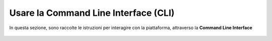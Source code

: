 
**Usare la Command Line Interface (CLI)**
=========================================

In questa sezione, sono raccolte le istruzioni per interagire con la piattaforma, 
attraverso la **Command Line Interface**
 
 .. image:: img/1744964446969-65bd05d3-8c55-48ef-86cf-125e8b872579_1.png
.. image:: img/1744964446969-65bd05d3-8c55-48ef-86cf-125e8b872579_2.png
.. image:: img/1744964446969-65bd05d3-8c55-48ef-86cf-125e8b872579_3.png
.. image:: img/1744964446969-65bd05d3-8c55-48ef-86cf-125e8b872579_4.png
.. image:: img/1744964446969-65bd05d3-8c55-48ef-86cf-125e8b872579_5.png
.. image:: img/1744964446969-65bd05d3-8c55-48ef-86cf-125e8b872579_6.png
.. image:: img/1744964446969-65bd05d3-8c55-48ef-86cf-125e8b872579_7.png
.. image:: img/1744964446969-65bd05d3-8c55-48ef-86cf-125e8b872579_8.png
.. image:: img/1744964446969-65bd05d3-8c55-48ef-86cf-125e8b872579_9.png
.. image:: img/1744964446969-65bd05d3-8c55-48ef-86cf-125e8b872579_10.png
.. image:: img/1744964446969-65bd05d3-8c55-48ef-86cf-125e8b872579_11.png
.. image:: img/1744964446969-65bd05d3-8c55-48ef-86cf-125e8b872579_12.png
.. image:: img/1744964446969-65bd05d3-8c55-48ef-86cf-125e8b872579_13.png
.. image:: img/1744964446969-65bd05d3-8c55-48ef-86cf-125e8b872579_14.png
.. image:: img/1744964446969-65bd05d3-8c55-48ef-86cf-125e8b872579_15.png
.. image:: img/1744964446969-65bd05d3-8c55-48ef-86cf-125e8b872579_16.png
.. image:: img/1744964446969-65bd05d3-8c55-48ef-86cf-125e8b872579_17.png
.. image:: img/1744964446969-65bd05d3-8c55-48ef-86cf-125e8b872579_18.png
.. image:: img/1744964446969-65bd05d3-8c55-48ef-86cf-125e8b872579_19.png
.. image:: img/1744964446969-65bd05d3-8c55-48ef-86cf-125e8b872579_20.png
.. image:: img/1744964446969-65bd05d3-8c55-48ef-86cf-125e8b872579_21.png
.. image:: img/1744964446969-65bd05d3-8c55-48ef-86cf-125e8b872579_22.png
.. image:: img/1744964446969-65bd05d3-8c55-48ef-86cf-125e8b872579_23.png
.. image:: img/1744964446969-65bd05d3-8c55-48ef-86cf-125e8b872579_24.png
.. image:: img/1744964446969-65bd05d3-8c55-48ef-86cf-125e8b872579_25.png
.. image:: img/1744964446969-65bd05d3-8c55-48ef-86cf-125e8b872579_26.png
.. image:: img/1744964446969-65bd05d3-8c55-48ef-86cf-125e8b872579_27.png
.. image:: img/1744964446969-65bd05d3-8c55-48ef-86cf-125e8b872579_28.png
.. image:: img/1744964446969-65bd05d3-8c55-48ef-86cf-125e8b872579_29.png
.. image:: img/1744964446969-65bd05d3-8c55-48ef-86cf-125e8b872579_30.png
.. image:: img/1744964446969-65bd05d3-8c55-48ef-86cf-125e8b872579_31.png
.. image:: img/1744964446969-65bd05d3-8c55-48ef-86cf-125e8b872579_32.png
.. image:: img/1744964446969-65bd05d3-8c55-48ef-86cf-125e8b872579_33.png
.. image:: img/1744964446969-65bd05d3-8c55-48ef-86cf-125e8b872579_34.png
.. image:: img/1744964446969-65bd05d3-8c55-48ef-86cf-125e8b872579_35.png
.. image:: img/1744964446969-65bd05d3-8c55-48ef-86cf-125e8b872579_36.png
.. image:: img/1744964446969-65bd05d3-8c55-48ef-86cf-125e8b872579_37.png
.. image:: img/1744964446969-65bd05d3-8c55-48ef-86cf-125e8b872579_38.png
.. image:: img/1744964446969-65bd05d3-8c55-48ef-86cf-125e8b872579_39.png
.. image:: img/1744964446969-65bd05d3-8c55-48ef-86cf-125e8b872579_40.png
.. image:: img/1744964446969-65bd05d3-8c55-48ef-86cf-125e8b872579_41.png
.. image:: img/1744964446969-65bd05d3-8c55-48ef-86cf-125e8b872579_42.png
.. image:: img/1744964446969-65bd05d3-8c55-48ef-86cf-125e8b872579_43.png
.. image:: img/1744964446969-65bd05d3-8c55-48ef-86cf-125e8b872579_44.png
.. image:: img/1744964446969-65bd05d3-8c55-48ef-86cf-125e8b872579_45.png
.. image:: img/1744964446969-65bd05d3-8c55-48ef-86cf-125e8b872579_46.png
.. image:: img/1744964446969-65bd05d3-8c55-48ef-86cf-125e8b872579_47.png
.. image:: img/1744964446969-65bd05d3-8c55-48ef-86cf-125e8b872579_48.png
.. image:: img/1744964446969-65bd05d3-8c55-48ef-86cf-125e8b872579_49.png
.. image:: img/1744964446969-65bd05d3-8c55-48ef-86cf-125e8b872579_50.png
.. image:: img/1744964446969-65bd05d3-8c55-48ef-86cf-125e8b872579_51.png
.. image:: img/1744964446969-65bd05d3-8c55-48ef-86cf-125e8b872579_52.png
.. image:: img/1744964446969-65bd05d3-8c55-48ef-86cf-125e8b872579_53.png
.. image:: img/1744964446969-65bd05d3-8c55-48ef-86cf-125e8b872579_54.png
.. image:: img/1744964446969-65bd05d3-8c55-48ef-86cf-125e8b872579_55.png
.. image:: img/1744964446969-65bd05d3-8c55-48ef-86cf-125e8b872579_56.png
.. image:: img/1744964446969-65bd05d3-8c55-48ef-86cf-125e8b872579_57.png
.. image:: img/1744964446969-65bd05d3-8c55-48ef-86cf-125e8b872579_58.png
.. image:: img/1744964446969-65bd05d3-8c55-48ef-86cf-125e8b872579_59.png
.. image:: img/1744964446969-65bd05d3-8c55-48ef-86cf-125e8b872579_60.png
.. image:: img/1744964446969-65bd05d3-8c55-48ef-86cf-125e8b872579_61.png
.. image:: img/1744964446969-65bd05d3-8c55-48ef-86cf-125e8b872579_62.png
.. image:: img/1744964446969-65bd05d3-8c55-48ef-86cf-125e8b872579_63.png
.. image:: img/1744964446969-65bd05d3-8c55-48ef-86cf-125e8b872579_64.png
.. image:: img/1744964446969-65bd05d3-8c55-48ef-86cf-125e8b872579_65.png
.. image:: img/1744964446969-65bd05d3-8c55-48ef-86cf-125e8b872579_66.png
.. image:: img/1744964446969-65bd05d3-8c55-48ef-86cf-125e8b872579_67.png
.. image:: img/1744964446969-65bd05d3-8c55-48ef-86cf-125e8b872579_68.png
.. image:: img/1744964446969-65bd05d3-8c55-48ef-86cf-125e8b872579_69.png
.. image:: img/1744964446969-65bd05d3-8c55-48ef-86cf-125e8b872579_70.png
.. image:: img/1744964446969-65bd05d3-8c55-48ef-86cf-125e8b872579_71.png
.. image:: img/1744964446969-65bd05d3-8c55-48ef-86cf-125e8b872579_72.png
.. image:: img/1744964446969-65bd05d3-8c55-48ef-86cf-125e8b872579_73.png
.. image:: img/1744964446969-65bd05d3-8c55-48ef-86cf-125e8b872579_74.png
.. image:: img/1744964446969-65bd05d3-8c55-48ef-86cf-125e8b872579_75.png
.. image:: img/1744964446969-65bd05d3-8c55-48ef-86cf-125e8b872579_76.png
.. image:: img/1744964446969-65bd05d3-8c55-48ef-86cf-125e8b872579_77.png
.. image:: img/1744964446969-65bd05d3-8c55-48ef-86cf-125e8b872579_78.png
.. image:: img/1744964446969-65bd05d3-8c55-48ef-86cf-125e8b872579_79.png
.. image:: img/1744964446969-65bd05d3-8c55-48ef-86cf-125e8b872579_80.png
.. image:: img/1744964446969-65bd05d3-8c55-48ef-86cf-125e8b872579_81.png
.. image:: img/1744964446969-65bd05d3-8c55-48ef-86cf-125e8b872579_82.png
.. image:: img/1744964446969-65bd05d3-8c55-48ef-86cf-125e8b872579_83.png
.. image:: img/1744964446969-65bd05d3-8c55-48ef-86cf-125e8b872579_84.png
.. image:: img/1744964446969-65bd05d3-8c55-48ef-86cf-125e8b872579_85.png
.. image:: img/1744964446969-65bd05d3-8c55-48ef-86cf-125e8b872579_86.png
.. image:: img/1744964446969-65bd05d3-8c55-48ef-86cf-125e8b872579_87.png
.. image:: img/1744964446969-65bd05d3-8c55-48ef-86cf-125e8b872579_88.png
.. image:: img/1744964446969-65bd05d3-8c55-48ef-86cf-125e8b872579_89.png
.. image:: img/1744964446969-65bd05d3-8c55-48ef-86cf-125e8b872579_90.png
.. image:: img/1744964446969-65bd05d3-8c55-48ef-86cf-125e8b872579_91.png
.. image:: img/1744964446969-65bd05d3-8c55-48ef-86cf-125e8b872579_92.png
.. image:: img/1744964446969-65bd05d3-8c55-48ef-86cf-125e8b872579_93.png
.. image:: img/1744964446969-65bd05d3-8c55-48ef-86cf-125e8b872579_94.png
.. image:: img/1744964446969-65bd05d3-8c55-48ef-86cf-125e8b872579_95.png
.. image:: img/1744964446969-65bd05d3-8c55-48ef-86cf-125e8b872579_96.png
.. image:: img/1744964446969-65bd05d3-8c55-48ef-86cf-125e8b872579_97.png
.. image:: img/1744964446969-65bd05d3-8c55-48ef-86cf-125e8b872579_98.png
.. image:: img/1744964446969-65bd05d3-8c55-48ef-86cf-125e8b872579_99.png
.. image:: img/1744964446969-65bd05d3-8c55-48ef-86cf-125e8b872579_100.png
.. image:: img/1744964446969-65bd05d3-8c55-48ef-86cf-125e8b872579_101.png
.. image:: img/1744964446969-65bd05d3-8c55-48ef-86cf-125e8b872579_102.png
.. image:: img/1744964446969-65bd05d3-8c55-48ef-86cf-125e8b872579_103.png
.. image:: img/1744964446969-65bd05d3-8c55-48ef-86cf-125e8b872579_104.png
.. image:: img/1744964446969-65bd05d3-8c55-48ef-86cf-125e8b872579_105.png
.. image:: img/1744964446969-65bd05d3-8c55-48ef-86cf-125e8b872579_106.png
.. image:: img/1744964446969-65bd05d3-8c55-48ef-86cf-125e8b872579_107.png
.. image:: img/1744964446969-65bd05d3-8c55-48ef-86cf-125e8b872579_108.png
.. image:: img/1744964446969-65bd05d3-8c55-48ef-86cf-125e8b872579_109.png
.. image:: img/1744964446969-65bd05d3-8c55-48ef-86cf-125e8b872579_110.png
.. image:: img/1744964446969-65bd05d3-8c55-48ef-86cf-125e8b872579_111.png
.. image:: img/1744964446969-65bd05d3-8c55-48ef-86cf-125e8b872579_112.png
.. image:: img/1744964446969-65bd05d3-8c55-48ef-86cf-125e8b872579_113.png
.. image:: img/1744964446969-65bd05d3-8c55-48ef-86cf-125e8b872579_114.png
.. image:: img/1744964446969-65bd05d3-8c55-48ef-86cf-125e8b872579_115.png
.. image:: img/1744964446969-65bd05d3-8c55-48ef-86cf-125e8b872579_116.png
.. image:: img/1744964446969-65bd05d3-8c55-48ef-86cf-125e8b872579_117.png
.. image:: img/1744964446969-65bd05d3-8c55-48ef-86cf-125e8b872579_118.png
.. image:: img/1744964446969-65bd05d3-8c55-48ef-86cf-125e8b872579_119.png
.. image:: img/1744964446969-65bd05d3-8c55-48ef-86cf-125e8b872579_120.png
.. image:: img/1744964446969-65bd05d3-8c55-48ef-86cf-125e8b872579_121.png
.. image:: img/1744964446969-65bd05d3-8c55-48ef-86cf-125e8b872579_122.png
.. image:: img/1744964446969-65bd05d3-8c55-48ef-86cf-125e8b872579_123.png
.. image:: img/1744964446969-65bd05d3-8c55-48ef-86cf-125e8b872579_124.png
.. image:: img/1744964446969-65bd05d3-8c55-48ef-86cf-125e8b872579_125.png
.. image:: img/1744964446969-65bd05d3-8c55-48ef-86cf-125e8b872579_126.png
.. image:: img/1744964446969-65bd05d3-8c55-48ef-86cf-125e8b872579_127.png
.. image:: img/1744964446969-65bd05d3-8c55-48ef-86cf-125e8b872579_128.png
.. image:: img/1744964446969-65bd05d3-8c55-48ef-86cf-125e8b872579_129.png
.. image:: img/1744964446969-65bd05d3-8c55-48ef-86cf-125e8b872579_130.png
.. image:: img/1744964446969-65bd05d3-8c55-48ef-86cf-125e8b872579_131.png
.. image:: img/1744964446969-65bd05d3-8c55-48ef-86cf-125e8b872579_132.png
.. image:: img/1744964446969-65bd05d3-8c55-48ef-86cf-125e8b872579_133.png
.. image:: img/1744964446969-65bd05d3-8c55-48ef-86cf-125e8b872579_134.png
.. image:: img/1744964446969-65bd05d3-8c55-48ef-86cf-125e8b872579_135.png
.. image:: img/1744964446969-65bd05d3-8c55-48ef-86cf-125e8b872579_136.png
.. image:: img/1744964446969-65bd05d3-8c55-48ef-86cf-125e8b872579_137.png
.. image:: img/1744964446969-65bd05d3-8c55-48ef-86cf-125e8b872579_138.png
.. image:: img/1744964446969-65bd05d3-8c55-48ef-86cf-125e8b872579_139.png
.. image:: img/1744964446969-65bd05d3-8c55-48ef-86cf-125e8b872579_140.png
.. image:: img/1744964446969-65bd05d3-8c55-48ef-86cf-125e8b872579_141.png
.. image:: img/1744964446969-65bd05d3-8c55-48ef-86cf-125e8b872579_142.png
.. image:: img/1744964446969-65bd05d3-8c55-48ef-86cf-125e8b872579_143.png
.. image:: img/1744964446969-65bd05d3-8c55-48ef-86cf-125e8b872579_144.png
.. image:: img/1744964446969-65bd05d3-8c55-48ef-86cf-125e8b872579_145.png
.. image:: img/1744964446969-65bd05d3-8c55-48ef-86cf-125e8b872579_146.png
.. image:: img/1744964446969-65bd05d3-8c55-48ef-86cf-125e8b872579_147.png
.. image:: img/1744964446969-65bd05d3-8c55-48ef-86cf-125e8b872579_148.png
.. image:: img/1744964446969-65bd05d3-8c55-48ef-86cf-125e8b872579_149.png
.. image:: img/1744964446969-65bd05d3-8c55-48ef-86cf-125e8b872579_150.png
.. image:: img/1744964446969-65bd05d3-8c55-48ef-86cf-125e8b872579_151.png
.. image:: img/1744964446969-65bd05d3-8c55-48ef-86cf-125e8b872579_152.png
.. image:: img/1744964446969-65bd05d3-8c55-48ef-86cf-125e8b872579_153.png
.. image:: img/1744964446969-65bd05d3-8c55-48ef-86cf-125e8b872579_154.png
.. image:: img/1744964446969-65bd05d3-8c55-48ef-86cf-125e8b872579_155.png
.. image:: img/1744964446969-65bd05d3-8c55-48ef-86cf-125e8b872579_156.png
.. image:: img/1744964446969-65bd05d3-8c55-48ef-86cf-125e8b872579_157.png
.. image:: img/1744964446969-65bd05d3-8c55-48ef-86cf-125e8b872579_158.png
.. image:: img/1744964446969-65bd05d3-8c55-48ef-86cf-125e8b872579_159.png
.. image:: img/1744964446969-65bd05d3-8c55-48ef-86cf-125e8b872579_160.png
.. image:: img/1744964446969-65bd05d3-8c55-48ef-86cf-125e8b872579_161.png
.. image:: img/1744964446969-65bd05d3-8c55-48ef-86cf-125e8b872579_162.png
.. image:: img/1744964446969-65bd05d3-8c55-48ef-86cf-125e8b872579_163.png
.. image:: img/1744964446969-65bd05d3-8c55-48ef-86cf-125e8b872579_164.png
.. image:: img/1744964446969-65bd05d3-8c55-48ef-86cf-125e8b872579_165.png
.. image:: img/1744964446969-65bd05d3-8c55-48ef-86cf-125e8b872579_166.png
.. image:: img/1744964446969-65bd05d3-8c55-48ef-86cf-125e8b872579_167.png
.. image:: img/1744964446969-65bd05d3-8c55-48ef-86cf-125e8b872579_168.png
.. image:: img/1744964446969-65bd05d3-8c55-48ef-86cf-125e8b872579_169.png
.. image:: img/1744964446969-65bd05d3-8c55-48ef-86cf-125e8b872579_170.png
.. image:: img/1744964446969-65bd05d3-8c55-48ef-86cf-125e8b872579_171.png
.. image:: img/1744964446969-65bd05d3-8c55-48ef-86cf-125e8b872579_172.png
.. image:: img/1744964446969-65bd05d3-8c55-48ef-86cf-125e8b872579_173.png
.. image:: img/1744964446969-65bd05d3-8c55-48ef-86cf-125e8b872579_174.png
.. image:: img/1744964446969-65bd05d3-8c55-48ef-86cf-125e8b872579_175.png
.. image:: img/1744964446969-65bd05d3-8c55-48ef-86cf-125e8b872579_176.png
.. image:: img/1744964446969-65bd05d3-8c55-48ef-86cf-125e8b872579_177.png
.. image:: img/1744964446969-65bd05d3-8c55-48ef-86cf-125e8b872579_178.png
.. image:: img/1744964446969-65bd05d3-8c55-48ef-86cf-125e8b872579_179.png
.. image:: img/1744964446969-65bd05d3-8c55-48ef-86cf-125e8b872579_180.png
.. image:: img/1744964446969-65bd05d3-8c55-48ef-86cf-125e8b872579_181.png
.. image:: img/1744964446969-65bd05d3-8c55-48ef-86cf-125e8b872579_182.png
.. image:: img/1744964446969-65bd05d3-8c55-48ef-86cf-125e8b872579_183.png
.. image:: img/1744964446969-65bd05d3-8c55-48ef-86cf-125e8b872579_184.png
.. image:: img/1744964446969-65bd05d3-8c55-48ef-86cf-125e8b872579_185.png
.. image:: img/1744964446969-65bd05d3-8c55-48ef-86cf-125e8b872579_186.png
.. image:: img/1744964446969-65bd05d3-8c55-48ef-86cf-125e8b872579_187.png
.. image:: img/1744964446969-65bd05d3-8c55-48ef-86cf-125e8b872579_188.png
.. image:: img/1744964446969-65bd05d3-8c55-48ef-86cf-125e8b872579_189.png
.. image:: img/1744964446969-65bd05d3-8c55-48ef-86cf-125e8b872579_190.png
.. image:: img/1744964446969-65bd05d3-8c55-48ef-86cf-125e8b872579_191.png
.. image:: img/1744964446969-65bd05d3-8c55-48ef-86cf-125e8b872579_192.png
.. image:: img/1744964446969-65bd05d3-8c55-48ef-86cf-125e8b872579_193.png
.. image:: img/1744964446969-65bd05d3-8c55-48ef-86cf-125e8b872579_194.png
.. image:: img/1744964446969-65bd05d3-8c55-48ef-86cf-125e8b872579_195.png
.. image:: img/1744964446969-65bd05d3-8c55-48ef-86cf-125e8b872579_196.png
.. image:: img/1744964446969-65bd05d3-8c55-48ef-86cf-125e8b872579_197.png
.. image:: img/1744964446969-65bd05d3-8c55-48ef-86cf-125e8b872579_198.png
.. image:: img/1744964446969-65bd05d3-8c55-48ef-86cf-125e8b872579_199.png
.. image:: img/1744964446969-65bd05d3-8c55-48ef-86cf-125e8b872579_200.png
.. image:: img/1744964446969-65bd05d3-8c55-48ef-86cf-125e8b872579_201.png
.. image:: img/1744964446969-65bd05d3-8c55-48ef-86cf-125e8b872579_202.png
.. image:: img/1744964446969-65bd05d3-8c55-48ef-86cf-125e8b872579_203.png
.. image:: img/1744964446969-65bd05d3-8c55-48ef-86cf-125e8b872579_204.png
.. image:: img/1744964446969-65bd05d3-8c55-48ef-86cf-125e8b872579_205.png
   